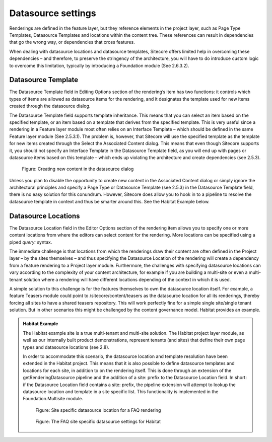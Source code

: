 Datasource settings
~~~~~~~~~~~~~~~~~~~

Renderings are defined in the feature layer, but they reference elements
in the project layer, such as Page Type Templates, Datasource Templates
and locations within the content tree. These references can result in
dependencies that go the wrong way, or dependencies that cross features.

When dealing with datasource locations and datasource templates,
Sitecore offers limited help in overcoming these dependencies – and
therefore, to preserve the stringency of the architecture, you will have
to do introduce custom logic to overcome this limitation, typically by
introducing a Foundation module (See 2.6.3.2).

Datasource Template
^^^^^^^^^^^^^^^^^^^

The Datasource Template field in Editing Options section of the
rendering’s item has two functions: it controls which types of items are
allowed as datasource items for the rendering, and it designates the
template used for new items created through the datasource dialog.

The Datasource Template field supports template inheritance. This means
that you can select an item based on the specified template, or an item
based on a template that derives from the specified template. This is
very useful since a rendering in a Feature layer module most often
relies on an Interface Template – which should be defined in the same
Feature layer module (See 2.5.3.1). The problem is, however, that
Sitecore will use the specified template as the template for new items
created through the Select the Associated Content dialog. This means
that even though Sitecore supports it, you should not specify an
Interface Template in the Datasource Template field, as you will end up
with pages or datasource items based on this template – which ends up
violating the architecture and create dependencies (see 2.5.3).

.. figure:: _static/image32.png

    Figure: Creating new content in the datasource dialog

Unless you plan to disable the opportunity to create new content in the
Associated Content dialog or simply ignore the architectural principles
and specify a Page Type or Datasource Template (see 2.5.3) in the
Datasource Template field, there is no easy solution for this conundrum.
However, Sitecore does allow you to hook in to a pipeline to resolve the
datasource template in context and thus be smarter around this. See the
Habitat Example below.

Datasource Locations
^^^^^^^^^^^^^^^^^^^^

The Datasource Location field in the Editor Options section of the
rendering item allows you to specify one or more content locations from
where the editors can select content for the rendering. More locations
can be specified using a piped *query:* syntax.

The immediate challenge is that locations from which the renderings draw
their content are often defined in the Project layer – by the sites
themselves – and thus specifying the Datasource Location of the
rendering will create a dependency from a feature rendering to a Project
layer module. Furthermore, the challenges with specifying datasource
locations can vary according to the complexity of your content
architecture, for example if you are building a multi-site or even a
multi-tenant solution where a rendering will have different locations
depending of the context in which it is used.

A simple solution to this challenge is for the features themselves to
own the datasource location itself. For example, a feature Teasers
module could point to /sitecore/content/teasers as the datasource
location for all its renderings, thereby forcing all sites to have a
shared teasers repository. This will work perfectly fine for a simple
single site/single tenant solution. But in other scenarios this might be
challenged by the content governance model. Habitat provides an example.

.. admonition:: Habitat Example

    The Habitat example site is a true multi-tenant and multi-site solution.
    The Habitat project layer module, as well as our internally built
    product demonstrations, represent tenants (and sites) that define their
    own page types and datasource locations (see 2.8).

    In order to accommodate this scenario, the datasource location and
    template resolution have been extended in the Habitat project. This
    means that it is also possible to define datasource templates and
    locations for each site, in addition to on the rendering itself. This is
    done through an extension of the getRenderingDatasource pipeline and the
    addition of a site: prefix to the Datasource Location field. In short:
    if the Datasource Location field contains a site: prefix, the pipeline
    extension will attempt to lookup the datasource location and template in
    a site specific list. This functionality is implemented in the
    Foundation.Multisite module.

    .. figure:: _static/image33.png

        Figure: Site specific datasource location for a FAQ rendering

    .. figure:: _static/image34.png

        Figure: The FAQ site specific datasource settings for Habitat
